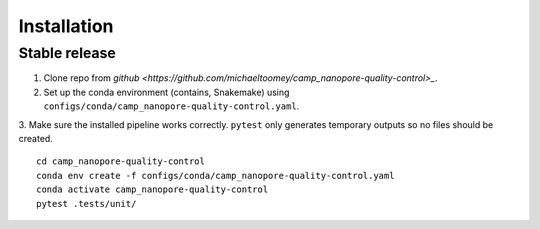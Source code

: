 .. highlight:: shell

============
Installation
============


Stable release
--------------

1. Clone repo from `github <https://github.com/michaeltoomey/camp_nanopore-quality-control>_`. 

2. Set up the conda environment (contains, Snakemake) using ``configs/conda/camp_nanopore-quality-control.yaml``. 

3. Make sure the installed pipeline works correctly. ``pytest`` only generates temporary outputs so no files should be created.
::
    cd camp_nanopore-quality-control
    conda env create -f configs/conda/camp_nanopore-quality-control.yaml
    conda activate camp_nanopore-quality-control
    pytest .tests/unit/

